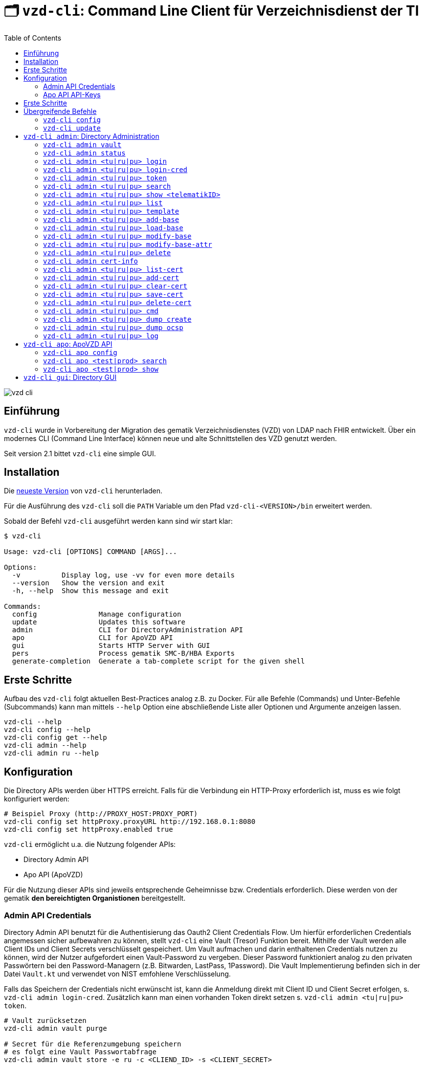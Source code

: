 = 🗂️ `vzd-cli`: Command Line Client für Verzeichnisdienst der TI 
:toc: auto
:note-caption: Anmerkungen

image::images/vzd-cli.gif[]

== Einführung

`vzd-cli` wurde in Vorbereitung der Migration des gematik Verzeichnisdienstes (VZD) von LDAP nach FHIR entwickelt. Über ein modernes CLI (Command Line Interface) können neue und alte Schnittstellen des VZD genutzt werden.

Seit version 2.1 bittet `vzd-cli` eine simple GUI.

== Installation

Die link:https://github.com/spilikin/app-vzd-cli/releases[neueste Version] von `vzd-cli` herunterladen.

Für die Ausführung des `vzd-cli` soll die `PATH` Variable um den Pfad `vzd-cli-<VERSION>/bin` erweitert werden.

Sobald der Befehl `vzd-cli` ausgeführt werden kann sind wir start klar:
[source]
----
$ vzd-cli

Usage: vzd-cli [OPTIONS] COMMAND [ARGS]...

Options:
  -v          Display log, use -vv for even more details
  --version   Show the version and exit
  -h, --help  Show this message and exit

Commands:
  config               Manage configuration
  update               Updates this software
  admin                CLI for DirectoryAdministration API
  apo                  CLI for ApoVZD API
  gui                  Starts HTTP Server with GUI
  pers                 Process gematik SMC-B/HBA Exports
  generate-completion  Generate a tab-complete script for the given shell
----


== Erste Schritte

Aufbau des `vzd-cli` folgt aktuellen Best-Practices analog z.B. zu Docker.
Für alle Befehle (Commands) und Unter-Befehle (Subcommands) kann man mittels `--help` Option eine abschließende Liste aller Optionen und Argumente anzeigen lassen.

[source,bash]
----
vzd-cli --help
vzd-cli config --help
vzd-cli config get --help
vzd-cli admin --help
vzd-cli admin ru --help
----

== Konfiguration

Die Directory APIs werden über HTTPS erreicht. Falls für die Verbindung ein HTTP-Proxy erforderlich ist, muss es wie folgt konfiguriert werden:

[source,bash]
----
# Beispiel Proxy (http://PROXY_HOST:PROXY_PORT)
vzd-cli config set httpProxy.proxyURL http://192.168.0.1:8080
vzd-cli config set httpProxy.enabled true
----

`vzd-cli` ermöglicht u.a. die Nutzung folgender APIs:

* Directory Admin API
* Apo API (ApoVZD)

Für die Nutzung dieser APIs sind jeweils entsprechende Geheimnisse bzw. Credentials erforderlich.
Diese werden von der gematik *den bereichtigten Organistionen* bereitgestellt.

=== Admin API Credentials

Directory Admin API benutzt für die Authentisierung das Oauth2 Client Credentials Flow.
Um hierfür erforderlichen Credentials angemessen sicher aufbewahren zu können, stellt `vzd-cli` eine Vault (Tresor) Funktion bereit.
Mithilfe der Vault werden alle Client IDs und Client Secrets verschlüsselt gespeichert.
Um Vault aufmachen und darin enthaltenen Credentials nutzen zu können, wird der Nutzer aufgefordert einen Vault-Password zu vergeben.
Dieser Password funktioniert analog zu den privaten Passwörtern bei den Password-Managern (z.B. Bitwarden, LastPass, 1Password).
Die Vault Implementierung befinden sich in der Datei `Vault.kt` und verwendet von NIST emfohlene Verschlüsselung.

Falls das Speichern der Credentials nicht erwünscht ist, kann die Anmeldung direkt mit Client ID und Client Secret erfolgen, s. `vzd-cli admin login-cred`.
Zusätzlich kann man einen vorhanden Token direkt setzen s. `vzd-cli admin <tu|ru|pu> token`.

[source,bash]
----
# Vault zurücksetzen
vzd-cli admin vault purge

# Secret für die Referenzumgebung speichern
# es folgt eine Vault Passwortabfrage
vzd-cli admin vault store -e ru -c <CLIEND_ID> -s <CLIENT_SECRET>

# Secret für die Produktivumgebung speichern
# es folgt eine Vault Passwortabfrage
vzd-cli admin vault store -e pu -c <CLIEND_ID> -s <CLIENT_SECRET>
----

Vault Password kann alternativ über die Umgebungsvariable `VAULT_PASSWORD` (empfohlen) oder über `--password` Parameter angegeben werden (nicht empfohlen).

=== Apo API API-Keys

Zugriff auf Apo API (ApoVZD) wird mittels API-KEYs geschützt.
Die API-KEYs werden durch die gematik an *die berechtigte Anwendungen* vergeben.

[source,bash]
----
# API Key für die Testinstanz
vzd-cli apo config set apiKeys.test <API_KEY_TEST>
# API Key für die Produktivinstanz
vzd-cli apo config set apiKeys.prod <API_KEY_PROD>
----

== Erste Schritte

Befor die Directory Admin API genutzt werden kann, muss eine Anmeldung erfolgen.
Die Anmeldung muss alle 6 Stunden wiederholt werden.

[source,bash]
----
# Anmelden in die Referenzumgebung (ru)
# es folgt eine Vault-Passwortabfrage
vzd.cli admin ru login
# Anmelden in die Referenzumgebung (pu)
# es folgt eine Vault-Passwortabfrage
vzd.cli admin pu login
----

Für vollautomatisierte Nutzung des `vzd-cli`, auch bei der Anmeldung, wird das setzten der Umgebungsvariable `VAULT_PASSWORD` empfohlen.
Dabei soll die Umgebungsvarianle den während der Konfiguration angegeben Vault Passwort enthalten.

.*Beispiel:* Suche nach allen Eintragen mit _Müller_ im Namen in der Referenzumgebung (`ru`)
[source,bash]
----
vzd-cli admin ru search Müller
----

.*Beispiel:* Suche nach den Einträgen in Berlin in der Produktivumgebung (`pu`)
[source,bash]
----
vzd-cli admin pu search Berlin
----

.*Beispiel:* Suche nach allen Eintragen in _Berlin_ mit dem Namen _Müller_ in der Referenzumgebung (`ru`)
[source,bash]
----
vzd-cli admin ru search Müller Berlin
----


.*Beispiel:* Anzeige der Detailinformationen für die angegebene telematikID in der Referenzumgebung (`ru`)
[source,bash]
----
vzd-cli admin ru show 1-SMC-B-Testkarte-883110000117729
----

== Übergreifende Befehle

=== `vzd-cli config`

Befehle für Konfiguration des `vzd-cli`. Folgende Konfigurationsparameter können geändert werden (s. `vzd-cli config set --help`)

* `httpProxy.enabled` - wenn `true`, wird Proxy-Server bei allen Anfragen genutzt. Wenn `false` werden HTTP-Requests direkt ohne Proxy durchgeführt
* `httpProxy.proxyURL`: URL des HTTP-Proxy Servers ggf. mit Port, z.B.: `http://192.168.0.1:8080`
* `updates.preReleasesEnabled`: wenn `true`, werden beim `vzd-cli update` die Pre-Releses installiert

.*Beispiel:* Aktuelle Konfiguration anzeigen
[source,bash]
----
vzd-cli config get
----


.*Beispiel:* Konfigurationsparameter ändern
[source,bash]
----
vzd-cli config set httpProxy.proxyURL "http://example.com:8080"
vzd-cli config set httpProxy.enabled true
vzd-cli config set updates.preReleasesEnabled true
----

.*Beispiel:* Konfiguration zurücksetzen
[source,bash]
----
vzd-cli admin config reset
----


=== `vzd-cli update`

Aktualisiert das `vzd-cli` auf die neusete (oder angegebene Version).
Anmerkung: Self-Updates werden erst ab der Version 2.1 unterstützt.

.*Beispiel:* Falls eine neuere Version verfügbar ist, wird diese von github.com heruntergeladen und installiert
----
vzd-cli update
----

.*Beispiel:* Installiert eine bestimmte Version (auch Downgrade ist möglich):
----
vzd-cli update 2.1.0-beta4
----

== `vzd-cli admin`: Directory Administration

=== `vzd-cli admin vault`

Befehle zur Verwaltung von OAuth2 Geheimnissen

----
Usage: vzd-cli admin vault [OPTIONS] COMMAND [ARGS]...

  Manage OAuth credentials in the Vault

Options:
  -h, --help  Show this message and exit

Commands:
  purge   Remove Vault
  list    List configured OAuth2 credentials
  store   Store OAuth2 client credentials
  export  Export Vault to a file for backup or transfer.
  import  Import credentials from another Vault
----

=== `vzd-cli admin status`

Zeigt die Information über den aktuellen Zustand des Clients.
Insb. wird angezeigt in welche Umgebungen man angemeldet ist, OAuth2 Token Informationen und die Informationen über Backend APIs.

[source,bash]
----
vzd-cli admin status
----

=== `vzd-cli admin <tu|ru|pu> login`

Anmelden beim OAuth2 Server mit Client-Credentials aus dem Vault.

.*Beispiel:* In alle drei Umgebungen einloggen (vorausgesetzt alle drei ClientIDs sind über `vzd-cli admin vault` hinterlegt)
[source,bash]
----
vzd-cli admin tu login
vzd-cli admin ru login
vzd-cli admin pu login
----

NOTE: Im Gegensatz zu Vault und darin enthaltenen Client-Credentials, werden die zeitlich befristete `ACCESS_TOKEN` unverschlüsselt im Ordner `$HOME/.telematik/` gespeichert.
Die Tokens sind 6 Stunden gültig.

=== `vzd-cli admin <tu|ru|pu> login-cred`

Anmelden beim OAuth2 Server mit explizit angegeben Client-Credentials

.*Beispiel:* Client-Id und Client-Secret werden über Parameter übergeben, Referenzumgebung (`ru`)
[source,bash]
----
vzd-cli admin ru login-cred -c myclient -s mysecret
----

.*Beispiel:* Client-Id wird über Parameter übergeben, Client-Secret wird aus der Umgebungsvariable `CLIENT_SECRET` ausgelesen, Referenzumgebung (`ru`)
[source,bash]
----
export CLIENT_SECRET=mysecret
vzd-cli admin ru login-cred -c myclient
----


=== `vzd-cli admin <tu|ru|pu> token`

Zeigt oder setzt den `ACCESS_TOKEN` für die angegebene Umgebung.

.*Beispiel:* Speichert den ACCESS_TOKEN in die Umgebungsvariable und führt anschließend eine Query mit curl.
[source,bash]
----
vzd-cli admin ru login
export ADMIN_ACCESS_TOKEN=$(vzd-cli admin ru token)
curl -H "Accept: application/json" \
  -H "Authorization: Bearer $ADMIN_ACCESS_TOKEN" \
  https://vzdpflege-ref.vzd.ti-dienste.de:9543/DirectoryEntries?baseEntryOnly=true
----

.*Beispiel:* Setzt den ACCESS_TOKEN
[source,bash]
----
vzd-cli admin ru token -s <ACCESS_TOKEN>
----

=== `vzd-cli admin <tu|ru|pu> search`

Führt eine benutzerfreundliche Suche nach Einträgen. Dabei werden Natural Language Processing Algorithmen verwenden um angegebene Suchkriterien zu ermitteln.
Derzeit werden folgende Kriterien unterstützt:

* Orte in Deutschland, z.B. _Berlin_, _Bad Homburg_, _Frankfurt am Main_
* Deutsche Postleitzahlen
* TelematikIDs
* Betriebsstätten / IK-Nummer

.*Beispiele:*
[source,bash]
----
# Name und Ort
vzd-cli admin ru search Müller Berlin
# Ort und längerer Name
vzd-cli admin ru search Berlin Praxis Müller
# nur Name
vzd-cli admin ru search Praxis Müller
# Name und PLZ
vzd-cli admin ru search Praxis Müller 45144
# Erste Nummern der TelematikID (niedergelassene Arztpraxen)
vzd-cli admin ru search 1-20
----

=== `vzd-cli admin <tu|ru|pu> show <telematikID>`

Zeigt ausführliche Details zu dem Eintrag.
Durch `--ocsp` Option kann die Online-Zertifikatsprüfung mittels OCSP-Responder eingefordert werden.

.*Beispiele*
----
vzd-cli admin ru show 1-SMC-B-Testkarte-883110000102893
vzd-cli admin ru show 1-SMC-B-Testkarte-883110000102893 --ocsp
----

=== `vzd-cli admin <tu|ru|pu> list`

Suche und Anzeige von Verzeichnisdiensteinträgen durch eingabe einzelner Query-Parameter

----
Usage: vzd-cli admin ru list [OPTIONS]

  List directory entries

Query parameters:
  --name TEXT
  --uid TEXT
  --givenName TEXT
  --sn TEXT
  --cn TEXT
  --displayName TEXT
  --streetAddress TEXT
  --postalCode TEXT
  --countryCode TEXT
  --localityName TEXT
  --stateOrProvinceName TEXT
  --title TEXT
  --organization TEXT
  --otherName TEXT
  -t, --telematikID TEXT
  --specialization TEXT
  --domainID TEXT
  --holder TEXT
  --personalEntry [true|false]
  --dataFromAuthority [true|false]
  --professionOID TEXT
  --entryType INT
  --maxKOMLEadr INT
  --changeDateTimeFrom ISODATE
  --changeDateTimeTo ISODATE
  --baseEntryOnly [true|false]

OCSP options:
  --ocsp  Validate certificates using OCSP

Options:
  --human, --json, --yaml, --csv, --table
                                   (default: HUMAN)
  -f, --param-file PARAM FILENAME...
                                   Read parameter values from file
  -p, --param NAME=VALUE           Specify query parameters to find matching
                                   entries
  -o, --outfile PATH               Write output to file
  --sync                           use Sync mode
  -h, --help                       Show this message and exit
----

==== Optionen

* `--param-file` oder `-f` +
Liest Werte eines Parameters aus der Datei und fragt für jeden Wert nach Eintrag im VZD ab. Die Datei soll den gewünschten Wert einmal pro Zeile enthalten:

.*Beispiel:* Findet alle Einträge mit angegeben TelematikID
[source,bash]
----
vzd-cli admin ru list -t 1-SMC-B-Testkarte-883110000102893
----

.*Beispiel:* Findet alle Einträge aus Berlin, bei welchen die TelematikID mit `5-` beginnt (Krankenhäuser).
[source,bash]
----
vzd-cli admin ru list -t "5-*" --localityName Berlin
----

.*Beispiel:* Findet alle Einträge mit TelematikID aus `telematik.txt`
[source,bash]
----
vzd-cli admin ru list -f telematikID telematik.txt --table
----

.Inhalt der `telematik.txt`
----
4-SMC-B-Testkarte-883110000093329
3-SMC-B-Testkarte-883110000093294
2-SMC-B-Testkarte-883110000093645
3-SMCB-Testkarte-883110000092193
----

=== `vzd-cli admin <tu|ru|pu> template`

Generiert die Dateivorlagen für Entry, BaseEntry und UserCertificate.

.Beispiel: Erzeugt eine Vorlage und schreibt es in eine YAML-Datei 
[source,bash]
----
vzd-cli admin ru template base > Eintrag.yaml
----

.Beispiel: Erzeugt eine Vorlage und schreibt es in eine JSON-Datei 
[source,bash]
----
vzd-cli admin template base --json > Eintrag.json
----

=== `vzd-cli admin <tu|ru|pu> add-base`

Neuen Verzeichnisdiensteintrag erstellen.

*Beispiel:* einen leeren Eintrag mit angegebenen telematikID erstellen:
----
vzd-cli admin ru add-base -s telematikID=9-TEST -s entryType=4
----

=== `vzd-cli admin <tu|ru|pu> load-base`

Lädt einen Basiseintrag. Die geladene Struktur kann als Datei gespeichert werden, in einem Text-Editor bearbeitet und anschließend mit `vzd-cli admin modify-base` modifiziert werden.

=== `vzd-cli admin <tu|ru|pu> modify-base`

Modifiziert den gesamten Basiseintrag im Verzeichnisdienst.

=== `vzd-cli admin <tu|ru|pu> modify-base-attr`

Modifiziert einzelne Attribute des Basiseintrags

=== `vzd-cli admin <tu|ru|pu> delete`

Löscht Einträge aus dem Verzeichnisdienst.

=== `vzd-cli admin cert-info`

Zeigt informationen aus Zertifikate (DER-Format) und führt OCSP-Abfragen durch.

[source,bash]
----
vzd-cli admin cert-info cert1.der cert2.der --ocsp
----


=== `vzd-cli admin <tu|ru|pu> list-cert`

Suche und Anzeige von X509-Zertifikaten.

=== `vzd-cli admin <tu|ru|pu> add-cert`

Fügt einen neuen X509-Zertifikat zu existierenden Verzeichnisdiensteintrag hinzu.

[source,bash]
----
# zuerst einen leeren Basiseintrag erzeugen
vzd-cli admin ru add-base -s telematikID=1-123123 -s entryType=1
# danach Zertifikat hinzufügen
# Achtung: TelematikID beim Befehl admin add-base und im Zertifikat müssen identisch sein
vzd-cli admin ru add-cert 1-123123.der
----

[source,bash]
----
# Fügt alle Zertifikate aus dem aktuellen Ordner das VZD
# TelematikID und BasisEintrag werden automatisch aus dem Zertifikat 
# ermittelt (Admission Statement -> Registration Number)
vzd-cli admin ru add-cert *.der
----

=== `vzd-cli admin <tu|ru|pu> clear-cert`

Löscht alle Zertifikate aus dem angegeben Eintrag.

[source,bash]
----
vzd-cli admin ru clear-cert -t 1-123123
----

=== `vzd-cli admin <tu|ru|pu> save-cert`

Speichert alle gefundene Zertifikate in ein Verzeichnis

=== `vzd-cli admin <tu|ru|pu> delete-cert`

WARNING: Nicht implementiert. Bitte `vzd-cli admin clear-cert` verwenden.

Löscht einen X509-Zertifikat.

=== `vzd-cli admin <tu|ru|pu> cmd`

Aktiviert link:COMPATIBILITY_MODE.adoc[Kompatibilitätsmodus zur VZDClient 1.6]

----
Usage: vzd-cli admin cmd [OPTIONS]

  Compatibility mode: support for VZDClient XML-commands

Options:
  -p, --params CONF_FILE       Configuration file containing the config
                               parameters
  -c, --cred CREDENTIALS_FILE  File containing the access credentials
                               (deprecated)
  -b, --batch COMMANDS_FILE    XML file containing the commands
  -h, --help                   Show this message and exit
----

=== `vzd-cli admin <tu|ru|pu> dump create`

Lädt große Mengen von Einträgen und schreibt sie in `STDOUT`, eine Zeile per Eintrag als JSON. So erzeugte Dumps können durch weitere Tools verarbeitet werden, z.B. https://gnupg.org[GnuPG] oder https://github.com/antonmedv/fx[FX].

=== `vzd-cli admin <tu|ru|pu> dump ocsp`

Liest die Einträga aus STDIN, stellt für jeden gefundenen Zertifikat eine OCSP-Abfrage.

=== `vzd-cli admin <tu|ru|pu> log`

Zeigt die Änderungshistorie der Einträge im VZD. Die Änderungen können nach UID, TelematikID (inkl. Pattern) abgefragt werden sowie nach ClientID oder Operation.
Zusätzlich können die Ergebnisse nach Zeitperiode gefiltert werden:

[source,bash]
----
# zeigt alle Änderungen für die Einträge mit Prefix 9-
vzd-cli admin ru log -t "9-*"
# zeigt alle Änderungen für die Einträge mit Prefix 9-,
# die sich seit 1.02.2023 geändert haben
vzd-cli admin ru log -t "9-*" --logTimeFrom 2023-02-01T00:00:00Z
----

== `vzd-cli apo`: ApoVZD API

=== `vzd-cli apo config`

Konfiguration der ApoVZD Clients.

.*Beispiele*
----
# aktuelle konfiguration anzeigen:
vzd-cli apo config get
# Api-Key für Testinstanz setzen:
vzd-cli apo config set apiKeys.test <Api-Key>
# Api-Key für Produktivinstanz setzen:
vzd-cli apo config set apiKeys.prod <Api-Key>
----

=== `vzd-cli apo <test|prod> search`

.*Beispeil*: Suche nach allen Apotheken mit Namen _Linden_
----
vzd-cli apo prod search Linden
----

=== `vzd-cli apo <test|prod> show`

.*Beispeil*: Zeige die Informationen über Apotheke mit angegebenen TelematikID
----
vzd-cli apo prod show 3-1234567890
----

== `vzd-cli gui`: Directory GUI

Durch den Befehl `vzd-cli gui` wird ein HTTP Server gestartet und ein neuer Browser-Tab mit GUI geöffnet.